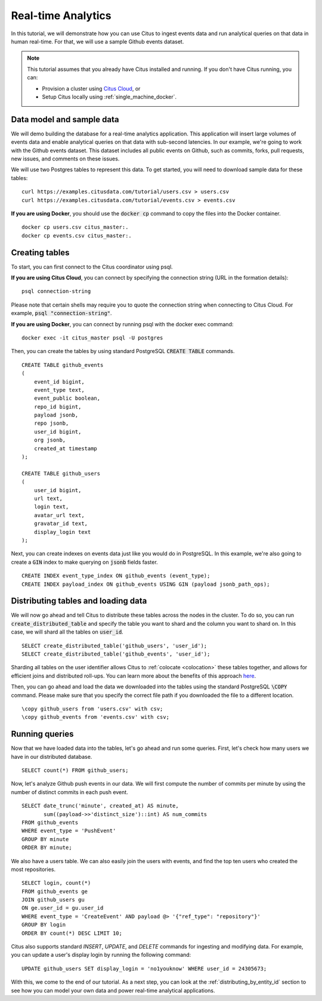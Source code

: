 .. _real_time_analytics_tutorial:
.. highlight:: sql

Real-time Analytics
###################

In this tutorial, we will demonstrate how you can use Citus to ingest events data and run analytical queries on that data in human real-time. For that, we will use a sample Github events dataset.

.. note::
                                                                                             
    This tutorial assumes that you already have Citus installed and running. If you don't have Citus running,
    you can:
    
    * Provision a cluster using `Citus Cloud <https://console.citusdata.com/users/sign_up>`_, or
    
    * Setup Citus locally using :ref:`single_machine_docker`.


Data model and sample data 
---------------------------

We will demo building the database for a real-time analytics application. This application will insert large volumes of events data and  enable analytical queries on that data with sub-second latencies. In our example, we're going to work with the Github events dataset. This dataset includes all public events on Github, such as commits, forks, pull requests, new issues, and comments on these issues.

We will use two Postgres tables to represent this data. To get started, you will need to download sample data for these tables:

::

    curl https://examples.citusdata.com/tutorial/users.csv > users.csv
    curl https://examples.citusdata.com/tutorial/events.csv > events.csv

**If you are using Docker**, you should use the :code:`docker cp` command to copy the files into the Docker container. 

::

    docker cp users.csv citus_master:.
    docker cp events.csv citus_master:.
            
Creating tables 
---------------
                                                                                             
To start, you can first connect to the Citus coordinator using psql.

**If you are using Citus Cloud**, you can connect by specifying the connection string (URL in the formation details):
    
::
    
    psql connection-string

Please note that certain shells may require you to quote the connection string when connecting to Citus Cloud. For example, :code:`psql "connection-string"`.

**If you are using Docker**, you can connect by running psql with the docker exec command:

::
    
    docker exec -it citus_master psql -U postgres

Then, you can create the tables by using standard PostgreSQL :code:`CREATE TABLE` commands.

::

    CREATE TABLE github_events                                                                   
    (                                                                                            
        event_id bigint,                                                                         
        event_type text,                                                                         
        event_public boolean,                                                                    
        repo_id bigint,                                                                          
        payload jsonb,                                                                           
        repo jsonb,                                                                              
        user_id bigint,                                                                          
        org jsonb,                                                                               
        created_at timestamp                                                                     
    );                                                                                           

    CREATE TABLE github_users                                                                    
    (                                                                                            
        user_id bigint,                                                                          
        url text,                                                                                
        login text,                                                                              
        avatar_url text,                                                                         
        gravatar_id text,                                                                        
        display_login text                                                                       
    );

Next, you can create indexes on events data just like you would do in PostgreSQL. In this example, we're also going to create a :code:`GIN` index to make querying on :code:`jsonb` fields faster.
    
::
                                                                                         
    CREATE INDEX event_type_index ON github_events (event_type);                                                  
    CREATE INDEX payload_index ON github_events USING GIN (payload jsonb_path_ops);

Distributing tables and loading data
------------------------------------

We will now go ahead and tell Citus to distribute these tables across the nodes in the cluster. To do so,
you can run :code:`create_distributed_table` and specify the table you want to shard and the column you want to shard on.
In this case, we will shard all the tables on :code:`user_id`.                             
                                                                                          
::
    
    SELECT create_distributed_table('github_users', 'user_id');                                       
    SELECT create_distributed_table('github_events', 'user_id');                               
                                                                                          
Sharding all tables on the user identifier allows Citus to :ref:`colocate <colocation>` these tables together,
and allows for efficient joins and distributed roll-ups. You can learn more about the benefits of this approach `here <https://www.citusdata.com/blog/2016/11/29/event-aggregation-at-scale-with-postgresql/>`_.
                                                                                          
Then, you can go ahead and load the data we downloaded into the tables using the standard PostgreSQL :code:`\COPY` command.
Please make sure that you specify the correct file path if you downloaded the file to a different location.

::
                                                                                          
    \copy github_users from 'users.csv' with csv;                                                     
    \copy github_events from 'events.csv' with csv;                                                     


Running queries
----------------

Now that we have loaded data into the tables, let's go ahead and run some queries. First, let's check how many users we have in our distributed database.

::
                                                                                          
    SELECT count(*) FROM github_users;
    
Now, let's analyze Github push events in our data. We will first compute the number of commits per minute by using the number of distinct commits in each push event.

::
                                                                                          
    SELECT date_trunc('minute', created_at) AS minute,
           sum((payload->>'distinct_size')::int) AS num_commits
    FROM github_events
    WHERE event_type = 'PushEvent'
    GROUP BY minute
    ORDER BY minute;                                                                                          

We also have a users table. We can also easily join the users with events, and find the top ten users who created the most repositories. 

::
                                                                                          
    SELECT login, count(*)
    FROM github_events ge
    JOIN github_users gu
    ON ge.user_id = gu.user_id
    WHERE event_type = 'CreateEvent' AND payload @> '{"ref_type": "repository"}'
    GROUP BY login
    ORDER BY count(*) DESC LIMIT 10;                                                                                          

Citus also supports standard `INSERT`, `UPDATE`, and `DELETE` commands for ingesting and modifying data. For example, you can update a user's display login by running the following command:

::
                                                                                          
    UPDATE github_users SET display_login = 'no1youknow' WHERE user_id = 24305673;

With this, we come to the end of our tutorial. As a next step, you can look at the :ref:`distributing_by_entity_id` section to see how you can model your own data and power real-time analytical applications.
